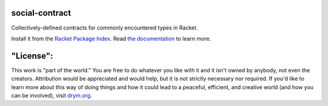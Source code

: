 .. image:: https://github.com/countvajhula/social-contract/actions/workflows/test.yml/badge.svg
    :target: https://github.com/countvajhula/social-contract/actions/workflows/test.yml

.. image:: https://coveralls.io/repos/github/countvajhula/social-contract/badge.svg?branch=master
    :target: https://coveralls.io/github/countvajhula/social-contract?branch=master

social-contract
===============
Collectively-defined contracts for commonly encountered types in Racket.

Install it from the `Racket Package Index <https://pkgs.racket-lang.org/package/social-contract>`_.
Read `the documentation <https://docs.racket-lang.org/social-contract/index.html>`_ to learn more.

"License":
==========
This work is "part of the world." You are free to do whatever you like with it and it isn't owned by anybody, not even the creators. Attribution would be appreciated and would help, but it is not strictly necessary nor required. If you'd like to learn more about this way of doing things and how it could lead to a peaceful, efficient, and creative world (and how you can be involved), visit `drym.org <https://drym.org>`_.
